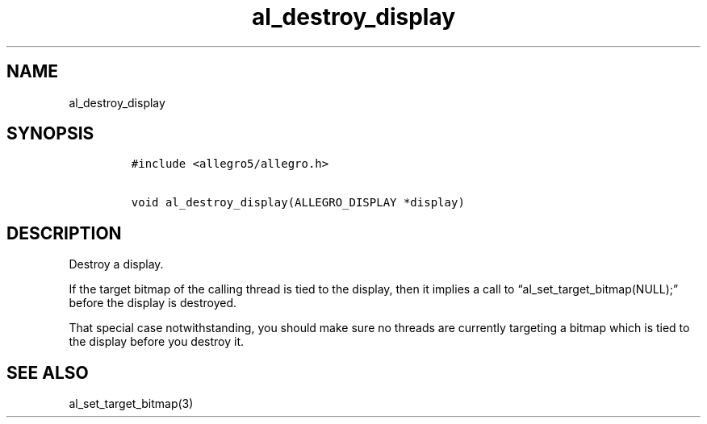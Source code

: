 .TH al_destroy_display 3 "" "Allegro reference manual"
.SH NAME
.PP
al_destroy_display
.SH SYNOPSIS
.IP
.nf
\f[C]
#include\ <allegro5/allegro.h>

void\ al_destroy_display(ALLEGRO_DISPLAY\ *display)
\f[]
.fi
.SH DESCRIPTION
.PP
Destroy a display.
.PP
If the target bitmap of the calling thread is tied to the display,
then it implies a call to \[lq]al_set_target_bitmap(NULL);\[rq]
before the display is destroyed.
.PP
That special case notwithstanding, you should make sure no threads
are currently targeting a bitmap which is tied to the display
before you destroy it.
.SH SEE ALSO
.PP
al_set_target_bitmap(3)
